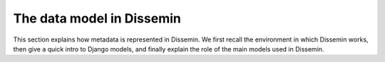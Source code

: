 .. _page-datamodel:

The data model in Dissemin
==========================

This section explains how metadata is represented in Dissemin.
We first recall the environment in which Dissemin works, then give
a quick intro to Django models, and finally explain the role of the
main models used in Dissemin.


